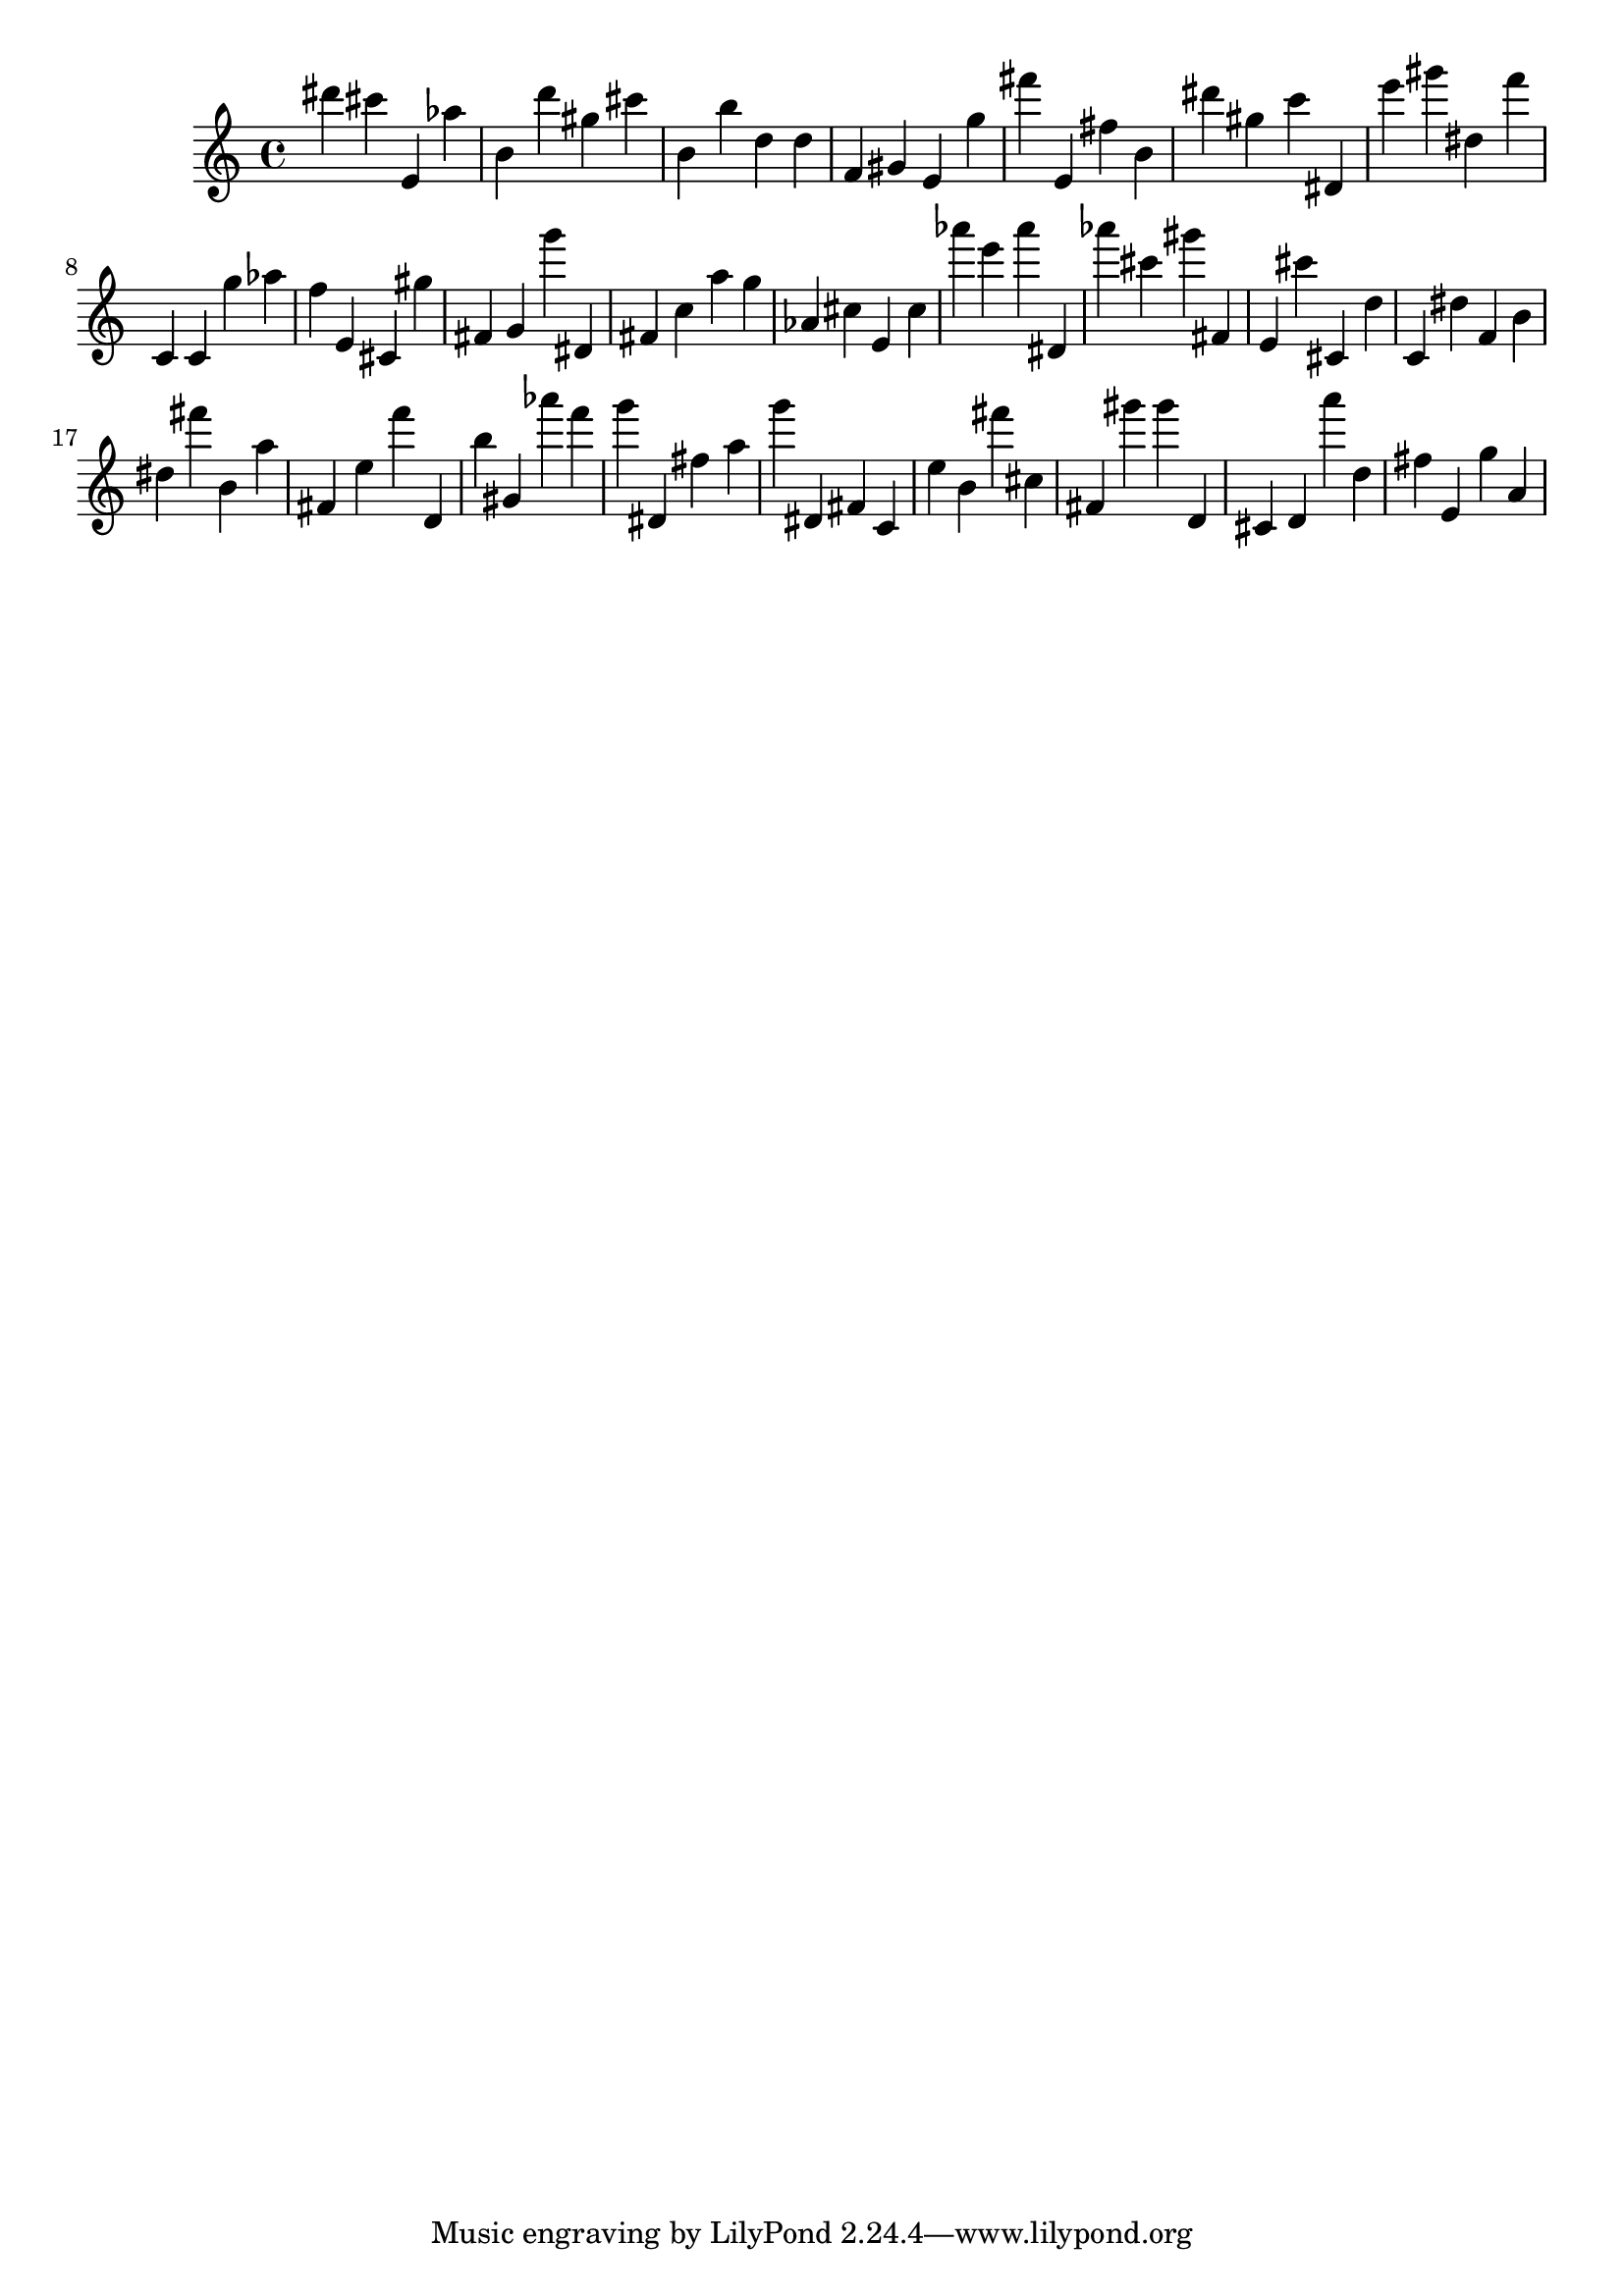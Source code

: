 \version "2.18.2"

\score {

{
\clef treble
dis''' cis''' e' as'' b' d''' gis'' cis''' b' b'' d'' d'' f' gis' e' g'' fis''' e' fis'' b' dis''' gis'' c''' dis' e''' gis''' dis'' f''' c' c' g'' as'' f'' e' cis' gis'' fis' g' g''' dis' fis' c'' a'' g'' as' cis'' e' cis'' as''' e''' as''' dis' as''' cis''' gis''' fis' e' cis''' cis' d'' c' dis'' f' b' dis'' fis''' b' a'' fis' e'' f''' d' b'' gis' as''' f''' g''' dis' fis'' a'' g''' dis' fis' c' e'' b' fis''' cis'' fis' gis''' gis''' d' cis' d' a''' d'' fis'' e' g'' a' 
}

 \midi { }
 \layout { }
}